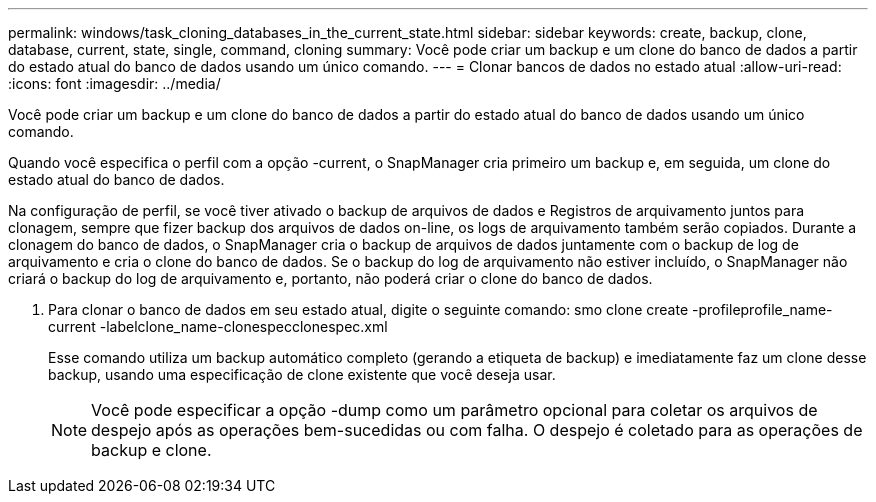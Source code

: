 ---
permalink: windows/task_cloning_databases_in_the_current_state.html 
sidebar: sidebar 
keywords: create, backup, clone, database, current, state, single, command, cloning 
summary: Você pode criar um backup e um clone do banco de dados a partir do estado atual do banco de dados usando um único comando. 
---
= Clonar bancos de dados no estado atual
:allow-uri-read: 
:icons: font
:imagesdir: ../media/


[role="lead"]
Você pode criar um backup e um clone do banco de dados a partir do estado atual do banco de dados usando um único comando.

Quando você especifica o perfil com a opção -current, o SnapManager cria primeiro um backup e, em seguida, um clone do estado atual do banco de dados.

Na configuração de perfil, se você tiver ativado o backup de arquivos de dados e Registros de arquivamento juntos para clonagem, sempre que fizer backup dos arquivos de dados on-line, os logs de arquivamento também serão copiados. Durante a clonagem do banco de dados, o SnapManager cria o backup de arquivos de dados juntamente com o backup de log de arquivamento e cria o clone do banco de dados. Se o backup do log de arquivamento não estiver incluído, o SnapManager não criará o backup do log de arquivamento e, portanto, não poderá criar o clone do banco de dados.

. Para clonar o banco de dados em seu estado atual, digite o seguinte comando: smo clone create -profileprofile_name-current -labelclone_name-clonespecclonespec.xml
+
Esse comando utiliza um backup automático completo (gerando a etiqueta de backup) e imediatamente faz um clone desse backup, usando uma especificação de clone existente que você deseja usar.

+

NOTE: Você pode especificar a opção -dump como um parâmetro opcional para coletar os arquivos de despejo após as operações bem-sucedidas ou com falha. O despejo é coletado para as operações de backup e clone.


